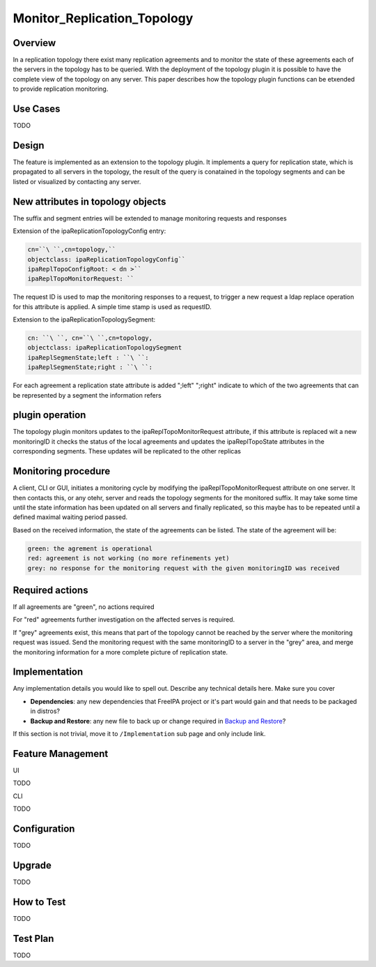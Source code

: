 Monitor_Replication_Topology
============================

Overview
--------

In a replication topology there exist many replication agreements and to
monitor the state of these agreements each of the servers in the
topology has to be queried. With the deployment of the topology plugin
it is possible to have the complete view of the topology on any server.
This paper describes how the topology plugin functions can be etxended
to provide replication monitoring.



Use Cases
---------

TODO

Design
------

The feature is implemented as an extension to the topology plugin. It
implements a query for replication state, which is propagated to all
servers in the topology, the result of the query is conatained in the
topology segments and can be listed or visualized by contacting any
server.



New attributes in topology objects
----------------------------------------------------------------------------------------------

The suffix and segment entries will be extended to manage monitoring
requests and responses

Extension of the ipaReplicationTopologyConfig entry:

.. code-block:: text

    cn=``\ ``,cn=topology,``
    objectclass: ipaReplicationTopologyConfig``
    ipaReplTopoConfigRoot: < dn >``
    ipaReplTopoMonitorRequest: ``

The request ID is used to map the monitoring responses to a request, to
trigger a new request a ldap replace operation for this attribute is
applied. A simple time stamp is used as requestID.

Extension to the ipaReplicationTopologySegment:

.. code-block:: text

    cn: ``\ ``, cn=``\ ``,cn=topology,
    objectclass: ipaReplicationTopologySegment
    ipaReplSegmenState;left : ``\ ``:
    ipaReplSegmenState;right : ``\ ``:

For each agreement a replication state attribute is added ";left"
";right" indicate to which of the two agreements that can be represented
by a segment the information refers



plugin operation
----------------------------------------------------------------------------------------------

The topology plugin monitors updates to the ipaReplTopoMonitorRequest
attribute, if this attribute is replaced wit a new monitoringID it
checks the status of the local agreements and updates the
ipaReplTopoState attributes in the corresponding segments. These updates
will be replicated to the other replicas



Monitoring procedure
----------------------------------------------------------------------------------------------

A client, CLI or GUI, initiates a monitoring cycle by modifying the
ipaReplTopoMonitorRequest attribute on one server. It then contacts
this, or any otehr, server and reads the topology segments for the
monitored suffix. It may take some time until the state information has
been updated on all servers and finally replicated, so this maybe has to
be repeated until a defined maximal waiting period passed.

Based on the received information, the state of the agreements can be
listed. The state of the agreement will be:

.. code-block:: text

    green: the agrement is operational
    red: agreement is not working (no more refinements yet)
    grey: no response for the monitoring request with the given monitoringID was received



Required actions
----------------------------------------------------------------------------------------------

If all agreements are "green", no actions required

For "red" agreements further investigation on the affected serves is
required.

If "grey" agreements exist, this means that part of the topology cannot
be reached by the server where the monitoring request was issued. Send
the monitoring request with the same monitoringID to a server in the
"grey" area, and merge the monitoring information for a more complete
picture of replication state.

Implementation
--------------

Any implementation details you would like to spell out. Describe any
technical details here. Make sure you cover

-  **Dependencies**: any new dependencies that FreeIPA project or it's
   part would gain and that needs to be packaged in distros?
-  **Backup and Restore**: any new file to back up or change required in
   `Backup and Restore <V3/Backup_and_Restore>`__?

If this section is not trivial, move it to ``/Implementation`` sub page
and only include link.



Feature Management
------------------

UI

TODO

CLI

TODO

Configuration
----------------------------------------------------------------------------------------------

TODO

Upgrade
-------

TODO



How to Test
-----------

TODO



Test Plan
---------

TODO